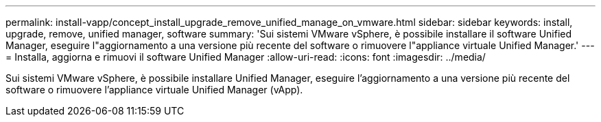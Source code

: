 ---
permalink: install-vapp/concept_install_upgrade_remove_unified_manage_on_vmware.html 
sidebar: sidebar 
keywords: install, upgrade, remove, unified manager, software 
summary: 'Sui sistemi VMware vSphere, è possibile installare il software Unified Manager, eseguire l"aggiornamento a una versione più recente del software o rimuovere l"appliance virtuale Unified Manager.' 
---
= Installa, aggiorna e rimuovi il software Unified Manager
:allow-uri-read: 
:icons: font
:imagesdir: ../media/


[role="lead"]
Sui sistemi VMware vSphere, è possibile installare Unified Manager, eseguire l'aggiornamento a una versione più recente del software o rimuovere l'appliance virtuale Unified Manager (vApp).
